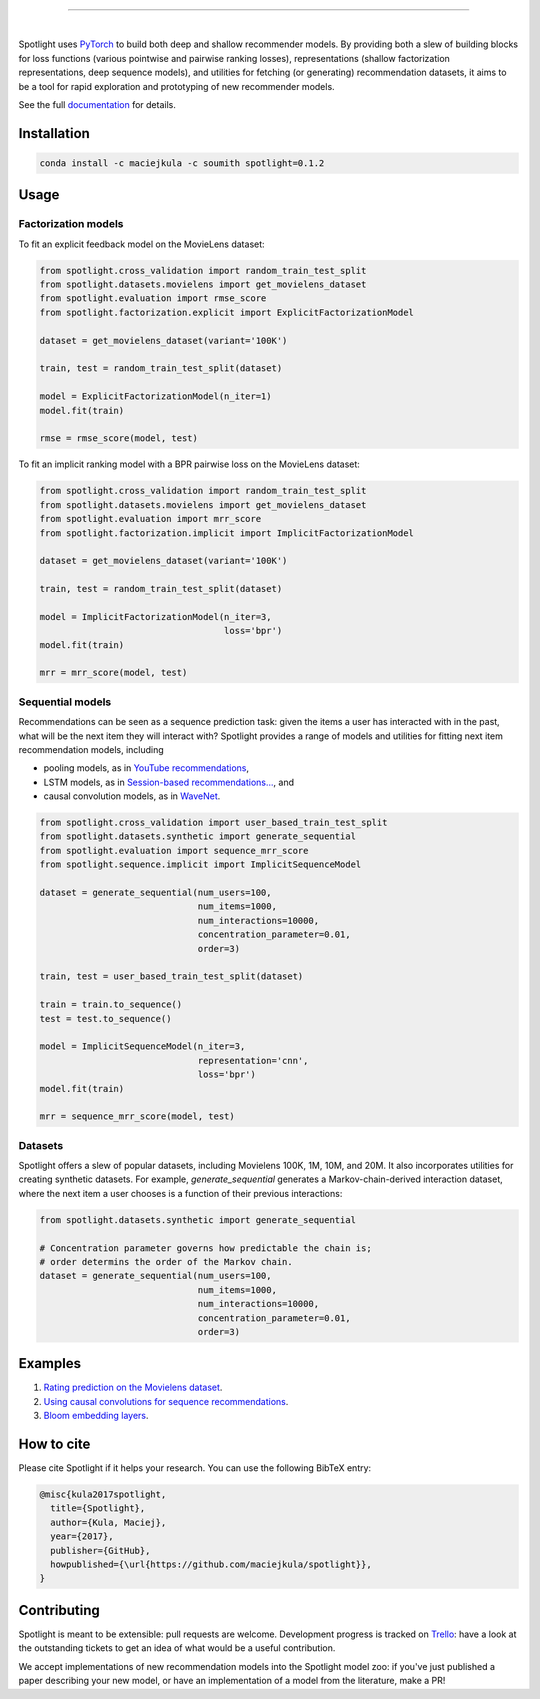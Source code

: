 .. image:: docs/_static/img/spotlight.png

---------------------------------------------------------------------

.. inclusion-marker-do-not-remove

.. image:: https://travis-ci.org/maciejkula/spotlight.svg?branch=master
   :target: https://travis-ci.org/maciejkula/spotlight

.. image:: https://badges.gitter.im/gitterHQ/gitter.png
   :target: https://gitter.im/spotlight-recommendations/Lobby

.. image:: https://anaconda.org/maciejkula/spotlight/badges/version.svg
   :target: https://anaconda.org/maciejkula/spotlight

.. image:: https://img.shields.io/badge/docs-latest-brightgreen.svg?style=flat
   :target: https://maciejkula.github.io/spotlight/

.. image:: https://img.shields.io/badge/progress%20tracker-trello-brightgreen.svg
   :target: https://trello.com/b/G5iFgS1W/spotlight

|

Spotlight uses `PyTorch <http://pytorch.org/>`_ to build both deep and shallow
recommender models. By providing both a slew of building blocks for loss functions
(various pointwise and pairwise ranking losses), representations (shallow
factorization representations, deep sequence models), and utilities for fetching
(or generating) recommendation datasets, it aims to be a tool for rapid exploration
and prototyping of new recommender models.

See the full `documentation <https://maciejkula.github.io/spotlight/>`_ for details.

Installation
~~~~~~~~~~~~

.. code-block:: python

   conda install -c maciejkula -c soumith spotlight=0.1.2


Usage
~~~~~

Factorization models
====================

To fit an explicit feedback model on the MovieLens dataset:

.. code-block:: python

    from spotlight.cross_validation import random_train_test_split
    from spotlight.datasets.movielens import get_movielens_dataset
    from spotlight.evaluation import rmse_score
    from spotlight.factorization.explicit import ExplicitFactorizationModel

    dataset = get_movielens_dataset(variant='100K')

    train, test = random_train_test_split(dataset)

    model = ExplicitFactorizationModel(n_iter=1)
    model.fit(train)

    rmse = rmse_score(model, test)



To fit an implicit ranking model with a BPR pairwise loss on the MovieLens dataset:

.. code-block:: python

    from spotlight.cross_validation import random_train_test_split
    from spotlight.datasets.movielens import get_movielens_dataset
    from spotlight.evaluation import mrr_score
    from spotlight.factorization.implicit import ImplicitFactorizationModel

    dataset = get_movielens_dataset(variant='100K')

    train, test = random_train_test_split(dataset)

    model = ImplicitFactorizationModel(n_iter=3,
                                       loss='bpr')
    model.fit(train)

    mrr = mrr_score(model, test)




Sequential models
=================

Recommendations can be seen as a sequence prediction task: given the items a user
has interacted with in the past, what will be the next item they will interact
with? Spotlight provides a range of models and utilities for fitting next item
recommendation models, including

- pooling models, as in `YouTube recommendations <https://pdfs.semanticscholar.org/bcdb/4da4a05f0e7bc17d1600f3a91a338cd7ffd3.pdf>`_,
- LSTM models, as in `Session-based recommendations... <https://arxiv.org/pdf/1511.06939>`_, and
- causal convolution models, as in `WaveNet <https://arxiv.org/pdf/1609.03499>`_.

.. code-block:: python

    from spotlight.cross_validation import user_based_train_test_split
    from spotlight.datasets.synthetic import generate_sequential
    from spotlight.evaluation import sequence_mrr_score
    from spotlight.sequence.implicit import ImplicitSequenceModel

    dataset = generate_sequential(num_users=100,
                                  num_items=1000,
                                  num_interactions=10000,
                                  concentration_parameter=0.01,
                                  order=3)

    train, test = user_based_train_test_split(dataset)

    train = train.to_sequence()
    test = test.to_sequence()

    model = ImplicitSequenceModel(n_iter=3,
                                  representation='cnn',
                                  loss='bpr')
    model.fit(train)

    mrr = sequence_mrr_score(model, test)


  

Datasets
========

Spotlight offers a slew of popular datasets, including Movielens 100K, 1M, 10M, and 20M.
It also incorporates utilities for creating synthetic datasets. For example, `generate_sequential`
generates a Markov-chain-derived interaction dataset, where the next item a user chooses is
a function of their previous interactions:

.. code-block:: python

    from spotlight.datasets.synthetic import generate_sequential

    # Concentration parameter governs how predictable the chain is;
    # order determins the order of the Markov chain.
    dataset = generate_sequential(num_users=100,
                                  num_items=1000,
                                  num_interactions=10000,
                                  concentration_parameter=0.01,
                                  order=3)




Examples
~~~~~~~~

1. `Rating prediction on the Movielens dataset <https://github.com/maciejkula/spotlight/tree/master/examples/movielens_explicit>`_.
2. `Using causal convolutions for sequence recommendations <https://github.com/maciejkula/spotlight/tree/master/examples/movielens_sequence>`_.
3. `Bloom embedding layers <https://github.com/maciejkula/spotlight/tree/master/examples/bloom_embeddings>`_.


How to cite
~~~~~~~~~~~

Please cite Spotlight if it helps your research. You can use the following BibTeX entry:

.. code-block::

   @misc{kula2017spotlight,
     title={Spotlight},
     author={Kula, Maciej},
     year={2017},
     publisher={GitHub},
     howpublished={\url{https://github.com/maciejkula/spotlight}},
   }


Contributing
~~~~~~~~~~~~

Spotlight is meant to be extensible: pull requests are welcome. Development progress is tracked on `Trello <https://trello.com/b/G5iFgS1W/spotlight>`_: have a look at the outstanding tickets to get an idea of what would be a useful contribution.

We accept implementations of new recommendation models into the Spotlight model zoo: if you've just published a paper describing your new model, or have an implementation of a model from the literature, make a PR!
